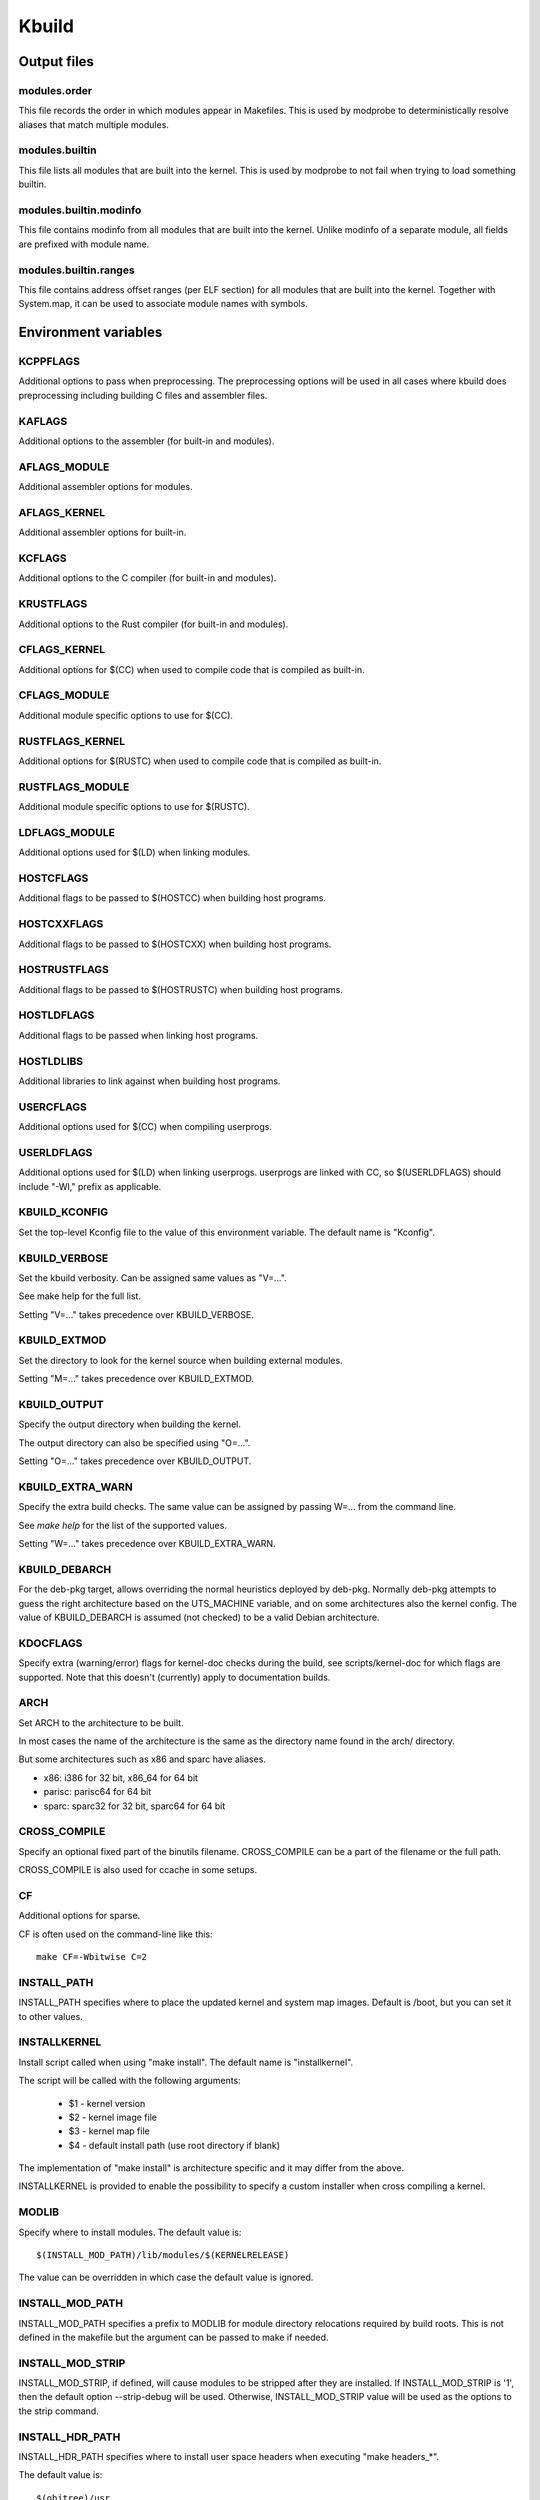 ======
Kbuild
======


Output files
============

modules.order
-------------
This file records the order in which modules appear in Makefiles. This
is used by modprobe to deterministically resolve aliases that match
multiple modules.

modules.builtin
---------------
This file lists all modules that are built into the kernel. This is used
by modprobe to not fail when trying to load something builtin.

modules.builtin.modinfo
-----------------------
This file contains modinfo from all modules that are built into the kernel.
Unlike modinfo of a separate module, all fields are prefixed with module name.

modules.builtin.ranges
----------------------
This file contains address offset ranges (per ELF section) for all modules
that are built into the kernel. Together with System.map, it can be used
to associate module names with symbols.

Environment variables
=====================

KCPPFLAGS
---------
Additional options to pass when preprocessing. The preprocessing options
will be used in all cases where kbuild does preprocessing including
building C files and assembler files.

KAFLAGS
-------
Additional options to the assembler (for built-in and modules).

AFLAGS_MODULE
-------------
Additional assembler options for modules.

AFLAGS_KERNEL
-------------
Additional assembler options for built-in.

KCFLAGS
-------
Additional options to the C compiler (for built-in and modules).

KRUSTFLAGS
----------
Additional options to the Rust compiler (for built-in and modules).

CFLAGS_KERNEL
-------------
Additional options for $(CC) when used to compile
code that is compiled as built-in.

CFLAGS_MODULE
-------------
Additional module specific options to use for $(CC).

RUSTFLAGS_KERNEL
----------------
Additional options for $(RUSTC) when used to compile
code that is compiled as built-in.

RUSTFLAGS_MODULE
----------------
Additional module specific options to use for $(RUSTC).

LDFLAGS_MODULE
--------------
Additional options used for $(LD) when linking modules.

HOSTCFLAGS
----------
Additional flags to be passed to $(HOSTCC) when building host programs.

HOSTCXXFLAGS
------------
Additional flags to be passed to $(HOSTCXX) when building host programs.

HOSTRUSTFLAGS
-------------
Additional flags to be passed to $(HOSTRUSTC) when building host programs.

HOSTLDFLAGS
-----------
Additional flags to be passed when linking host programs.

HOSTLDLIBS
----------
Additional libraries to link against when building host programs.

.. _userkbuildflags:

USERCFLAGS
----------
Additional options used for $(CC) when compiling userprogs.

USERLDFLAGS
-----------
Additional options used for $(LD) when linking userprogs. userprogs are linked
with CC, so $(USERLDFLAGS) should include "-Wl," prefix as applicable.

KBUILD_KCONFIG
--------------
Set the top-level Kconfig file to the value of this environment
variable.  The default name is "Kconfig".

KBUILD_VERBOSE
--------------
Set the kbuild verbosity. Can be assigned same values as "V=...".

See make help for the full list.

Setting "V=..." takes precedence over KBUILD_VERBOSE.

KBUILD_EXTMOD
-------------
Set the directory to look for the kernel source when building external
modules.

Setting "M=..." takes precedence over KBUILD_EXTMOD.

KBUILD_OUTPUT
-------------
Specify the output directory when building the kernel.

The output directory can also be specified using "O=...".

Setting "O=..." takes precedence over KBUILD_OUTPUT.

KBUILD_EXTRA_WARN
-----------------
Specify the extra build checks. The same value can be assigned by passing
W=... from the command line.

See `make help` for the list of the supported values.

Setting "W=..." takes precedence over KBUILD_EXTRA_WARN.

KBUILD_DEBARCH
--------------
For the deb-pkg target, allows overriding the normal heuristics deployed by
deb-pkg. Normally deb-pkg attempts to guess the right architecture based on
the UTS_MACHINE variable, and on some architectures also the kernel config.
The value of KBUILD_DEBARCH is assumed (not checked) to be a valid Debian
architecture.

KDOCFLAGS
---------
Specify extra (warning/error) flags for kernel-doc checks during the build,
see scripts/kernel-doc for which flags are supported. Note that this doesn't
(currently) apply to documentation builds.

ARCH
----
Set ARCH to the architecture to be built.

In most cases the name of the architecture is the same as the
directory name found in the arch/ directory.

But some architectures such as x86 and sparc have aliases.

- x86: i386 for 32 bit, x86_64 for 64 bit
- parisc: parisc64 for 64 bit
- sparc: sparc32 for 32 bit, sparc64 for 64 bit

CROSS_COMPILE
-------------
Specify an optional fixed part of the binutils filename.
CROSS_COMPILE can be a part of the filename or the full path.

CROSS_COMPILE is also used for ccache in some setups.

CF
--
Additional options for sparse.

CF is often used on the command-line like this::

    make CF=-Wbitwise C=2

INSTALL_PATH
------------
INSTALL_PATH specifies where to place the updated kernel and system map
images. Default is /boot, but you can set it to other values.

INSTALLKERNEL
-------------
Install script called when using "make install".
The default name is "installkernel".

The script will be called with the following arguments:

   - $1 - kernel version
   - $2 - kernel image file
   - $3 - kernel map file
   - $4 - default install path (use root directory if blank)

The implementation of "make install" is architecture specific
and it may differ from the above.

INSTALLKERNEL is provided to enable the possibility to
specify a custom installer when cross compiling a kernel.

MODLIB
------
Specify where to install modules.
The default value is::

     $(INSTALL_MOD_PATH)/lib/modules/$(KERNELRELEASE)

The value can be overridden in which case the default value is ignored.

INSTALL_MOD_PATH
----------------
INSTALL_MOD_PATH specifies a prefix to MODLIB for module directory
relocations required by build roots.  This is not defined in the
makefile but the argument can be passed to make if needed.

INSTALL_MOD_STRIP
-----------------
INSTALL_MOD_STRIP, if defined, will cause modules to be
stripped after they are installed.  If INSTALL_MOD_STRIP is '1', then
the default option --strip-debug will be used.  Otherwise,
INSTALL_MOD_STRIP value will be used as the options to the strip command.

INSTALL_HDR_PATH
----------------
INSTALL_HDR_PATH specifies where to install user space headers when
executing "make headers_*".

The default value is::

    $(objtree)/usr

$(objtree) is the directory where output files are saved.
The output directory is often set using "O=..." on the commandline.

The value can be overridden in which case the default value is ignored.

INSTALL_DTBS_PATH
-----------------
INSTALL_DTBS_PATH specifies where to install device tree blobs for
relocations required by build roots.  This is not defined in the
makefile but the argument can be passed to make if needed.

KBUILD_ABS_SRCTREE
--------------------------------------------------
Kbuild uses a relative path to point to the tree when possible. For instance,
when building in the source tree, the source tree path is '.'

Setting this flag requests Kbuild to use absolute path to the source tree.
There are some useful cases to do so, like when generating tag files with
absolute path entries etc.

KBUILD_SIGN_PIN
---------------
This variable allows a passphrase or PIN to be passed to the sign-file
utility when signing kernel modules, if the private key requires such.

KBUILD_MODPOST_WARN
-------------------
KBUILD_MODPOST_WARN can be set to avoid errors in case of undefined
symbols in the final module linking stage. It changes such errors
into warnings.

KBUILD_MODPOST_NOFINAL
----------------------
KBUILD_MODPOST_NOFINAL can be set to skip the final link of modules.
This is solely useful to speed up test compiles.

KBUILD_EXTRA_SYMBOLS
--------------------
For modules that use symbols from other modules.
See more details in modules.rst.

ALLSOURCE_ARCHS
---------------
For tags/TAGS/cscope targets, you can specify more than one arch
to be included in the databases, separated by blank space. E.g.::

    $ make ALLSOURCE_ARCHS="x86 mips arm" tags

To get all available archs you can also specify all. E.g.::

    $ make ALLSOURCE_ARCHS=all tags

IGNORE_DIRS
-----------
For tags/TAGS/cscope targets, you can choose which directories won't
be included in the databases, separated by blank space. E.g.::

    $ make IGNORE_DIRS="drivers/gpu/drm/radeon tools" cscope

KBUILD_BUILD_TIMESTAMP
----------------------
Setting this to a date string overrides the timestamp used in the
UTS_VERSION definition (uname -v in the running kernel). The value has to
be a string that can be passed to date -d. The default value
is the output of the date command at one point during build.

KBUILD_BUILD_USER, KBUILD_BUILD_HOST
------------------------------------
These two variables allow to override the user@host string displayed during
boot and in /proc/version. The default value is the output of the commands
whoami and host, respectively.

LLVM
----
If this variable is set to 1, Kbuild will use Clang and LLVM utilities instead
of GCC and GNU binutils to build the kernel.
